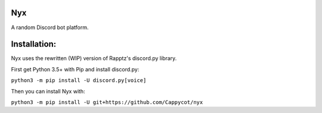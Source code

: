 Nyx
===

.. image:: https://img.shields.io/codeclimate/maintainability/Cappycot/nyx.svg
    :alt: Code Climate
    :target: https://codeclimate.com/github/Cappycot/nyx

A random Discord bot platform.

Installation:
=============

Nyx uses the rewritten (WIP) version of Rapptz's discord.py library.

First get Python 3.5+ with Pip and install discord.py:

``python3 -m pip install -U discord.py[voice]``

Then you can install Nyx with:

``python3 -m pip install -U git+https://github.com/Cappycot/nyx``

